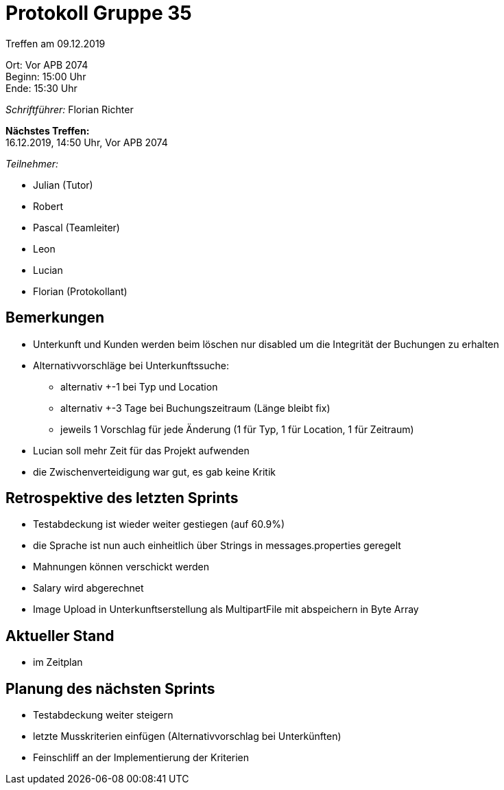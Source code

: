 = Protokoll Gruppe 35

Treffen am 09.12.2019

Ort:      Vor APB 2074 +
Beginn:   15:00 Uhr +
Ende:     15:30 Uhr 

__Schriftführer:__
Florian Richter +

*Nächstes Treffen:* +
16.12.2019, 14:50 Uhr, Vor APB 2074

__Teilnehmer:__

* Julian (Tutor)
* Robert
* Pascal (Teamleiter)
* Leon
* Lucian
* Florian (Protokollant)

== Bemerkungen
* Unterkunft und Kunden werden beim löschen nur disabled um die Integrität der Buchungen zu erhalten
* Alternativvorschläge bei Unterkunftssuche:
** alternativ +-1 bei Typ und Location
** alternativ +-3 Tage bei Buchungszeitraum (Länge bleibt fix)
** jeweils 1 Vorschlag für jede Änderung (1 für Typ, 1 für Location, 1 für Zeitraum)
* Lucian soll mehr Zeit für das Projekt aufwenden
* die Zwischenverteidigung war gut, es gab keine Kritik


== Retrospektive des letzten Sprints
* Testabdeckung ist wieder weiter gestiegen (auf 60.9%)
* die Sprache ist nun auch einheitlich über Strings in messages.properties geregelt
* Mahnungen können verschickt werden
* Salary wird abgerechnet
* Image Upload in Unterkunftserstellung als MultipartFile mit abspeichern in Byte Array



== Aktueller Stand
* im Zeitplan

== Planung des nächsten Sprints
* Testabdeckung weiter steigern
* letzte Musskriterien einfügen (Alternativvorschlag bei Unterkünften)
* Feinschliff an der Implementierung der Kriterien
